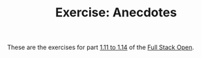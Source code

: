 #+TITLE: Exercise: Anecdotes

These are the exercises for part [[https://fullstackopen.com/en/part1/a_more_complex_state_debugging_react_apps][1.11 to 1.14]] of the [[https://fullstackopen.com][Full Stack Open]].

